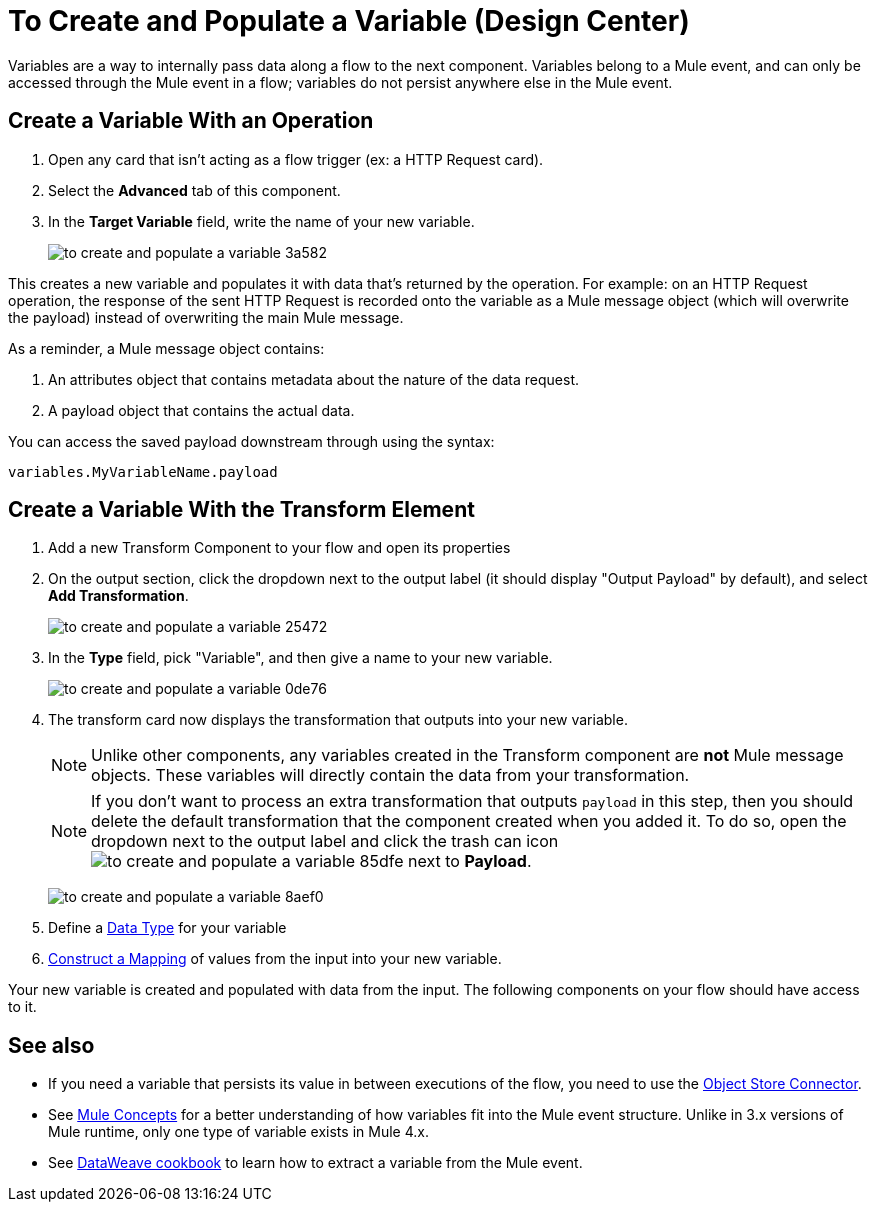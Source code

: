 = To Create and Populate a Variable (Design Center)


Variables are a way to internally pass data along a flow to the next component. Variables belong to a Mule event, and can only be accessed through the Mule event in a flow; variables do not persist anywhere else in the Mule event.



== Create a Variable With an Operation


. Open any card that isn't acting as a flow trigger (ex: a HTTP Request card).

. Select the *Advanced* tab of this component.

. In the *Target Variable* field, write the name of your new variable.
+
image:to-create-and-populate-a-variable-3a582.png[]

////
. Optional: open the *Output* tab of the operation (on the top margin), select the newly created variable and assign a Data Type to it.
////

This creates a new variable and populates it with data that's returned by the operation. For example: on an HTTP Request operation, the response of the sent HTTP Request is recorded onto the variable as a Mule message object (which will overwrite the payload) instead of overwriting the main Mule message.

As a reminder, a Mule message object contains:

. An attributes object that contains metadata about the nature of the data request. 
. A payload object that contains the actual data.

You can access the saved payload downstream through using the syntax:

`variables.MyVariableName.payload`


== Create a Variable With the Transform Element

. Add a new Transform Component to your flow and open its properties

. On the output section, click the dropdown next to the output label (it should display "Output Payload" by default), and select *Add Transformation*.
+
image:to-create-and-populate-a-variable-25472.png[]

. In the *Type* field, pick "Variable", and then give a name to your new variable.

+
image:to-create-and-populate-a-variable-0de76.png[]

. The transform card now displays the transformation that outputs into your new variable. 

+
[NOTE]
Unlike other components, any variables created in the Transform component are *not* Mule message objects. These variables will directly contain the data from your transformation.

+
[NOTE]
If you don't want to process an extra transformation that outputs `payload` in this step, then you should delete the default transformation that the component created when you added it. To do so, open the dropdown next to the output label and click the trash can icon image:to-create-and-populate-a-variable-85dfe.png[] next to *Payload*.

+
image:to-create-and-populate-a-variable-8aef0.png[]

. Define a link:/design-center/v/1.0/to-manage-data-types[Data Type] for your variable

. link:/design-center/v/1.0/graphically-construct-mapping-design-center-task[Construct a Mapping] of values from the input into your new variable.


Your new variable is created and populated with data from the input. The following components on your flow should have access to it.


== See also

* If you need a variable that persists its value in between executions of the flow, you need to use the link:https://mule4-docs.mulesoft.com/connectors/object-store-connector[Object Store Connector].

* See link:https://mule4-docs.mulesoft.com/mule-user-guide/v/4.0/mule-concepts[Mule Concepts] for a better understanding of how variables fit into the Mule event structure. Unlike in 3.x versions of Mule runtime, only one type of variable exists in Mule 4.x.

* See link:https://mule4-docs.mulesoft.com/mule-user-guide/v/4.0/dataweave-cookbook-extract-data[DataWeave cookbook] to learn how to extract a variable from the Mule event.
